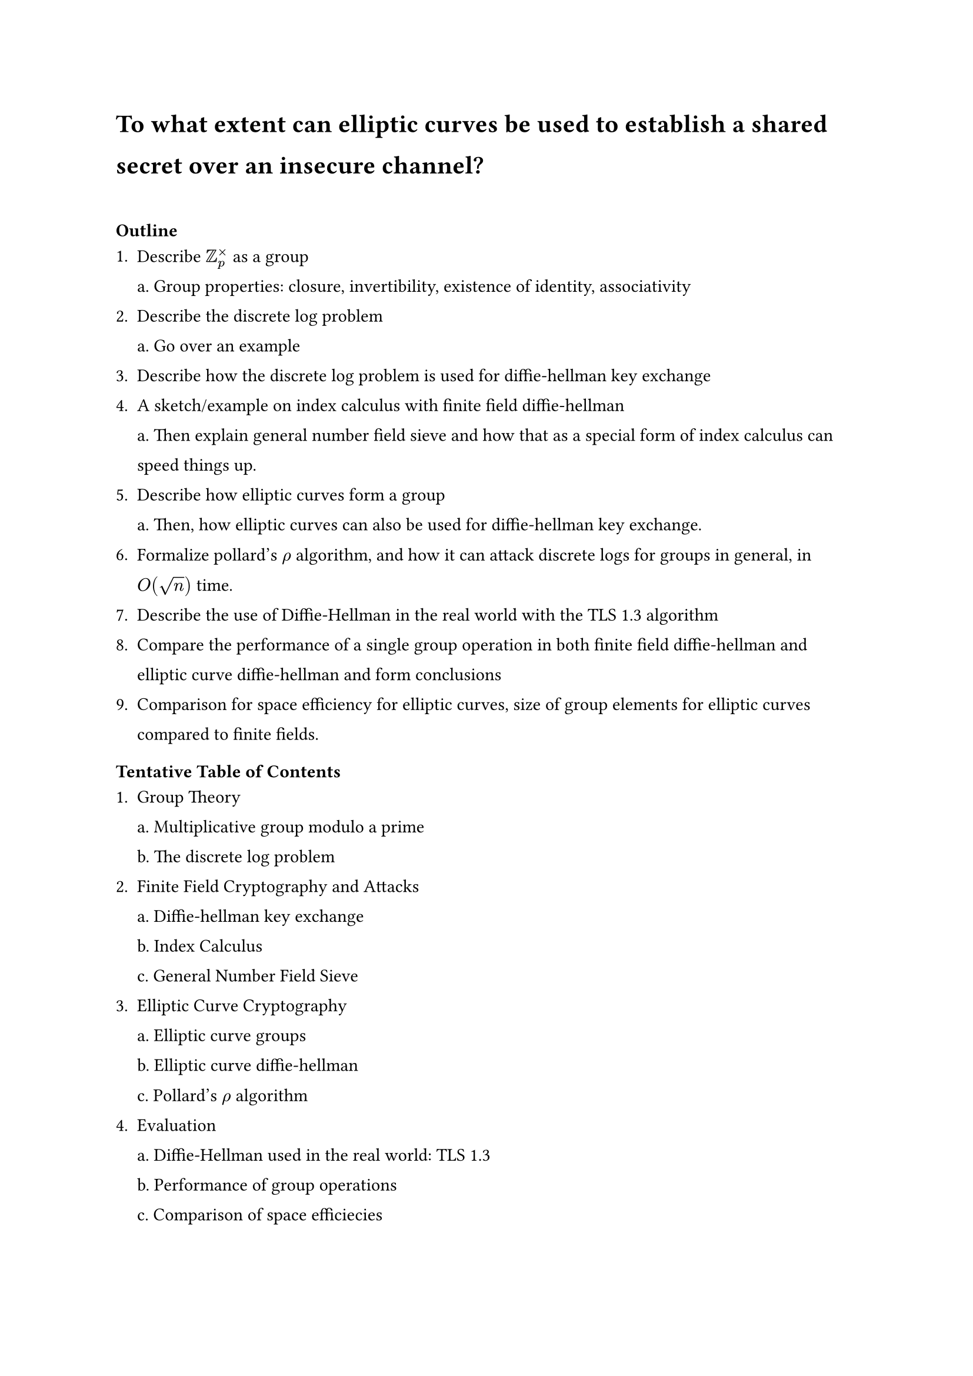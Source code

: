 #set text(font: "IBM Plex Sans")

#set par(leading: 1em)
= To what extent can elliptic curves be used to establish a shared secret over an insecure channel?

\
=== Outline


1. Describe $ZZ_p^times$ as a group\
  a. Group properties: closure, invertibility, existence of identity, associativity
2. Describe the discrete log problem\
  a. Go over an example
3. Describe how the discrete log problem is used for diffie-hellman key exchange
4. A sketch/example on index calculus with finite field diffie-hellman\
  a. Then explain general number field sieve and how that as a special form of index calculus can speed things up.
5. Describe how elliptic curves form a group\
  a. Then, how elliptic curves can also be used for diffie-hellman key exchange.
6. Formalize pollard's $rho$ algorithm, and how it can attack discrete logs for groups in general, in $O(sqrt(n))$ time.
7. Describe the use of Diffie-Hellman in the real world with the TLS 1.3 algorithm
8. Compare the performance of a single group operation in both finite field diffie-hellman and elliptic curve diffie-hellman and form conclusions
9. Comparison for space efficiency for elliptic curves, size of group elements for elliptic curves compared to finite fields.

=== Tentative Table of Contents

1. Group Theory\
  a. Multiplicative group modulo a prime\
  b. The discrete log problem
2. Finite Field Cryptography and Attacks\
  a. Diffie-hellman key exchange\
  b. Index Calculus\
  c. General Number Field Sieve\
3. Elliptic Curve Cryptography\
  a. Elliptic curve groups\
  b. Elliptic curve diffie-hellman\
  c. Pollard's $rho$ algorithm\
4. Evaluation\
  a. Diffie-Hellman used in the real world: TLS 1.3\
  b. Performance of group operations \
  c. Comparison of space efficiecies